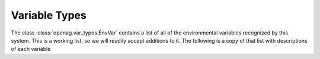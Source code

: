 Variable Types
==============

The class :class:`openag.var_types.EnvVar` contains a list of all of the
environmental variables recognized by this system. This is a working list, so
we will readily accept additions to it. The following is a copy of that list
with descriptions of each variable

.. autodata:: openag.var_types.AIR_TEMPERATURE
   :annotation:

.. autodata:: openag.var_types.AIR_HUMIDITY
   :annotation:

.. autodata:: openag.var_types.WATER_TEMPERATURE
   :annotation:

.. autodata:: openag.var_types.WATER_POTENTIAL_HYDROGEN
   :annotation:

.. autodata:: openag.var_types.WATER_ELECTRICAL_CONDUCTIVITY
   :annotation:

.. autodata:: openag.var_types.RECIPE_START
   :annotation:

.. autodata:: openag.var_types.RECIPE_END
   :annotation:
